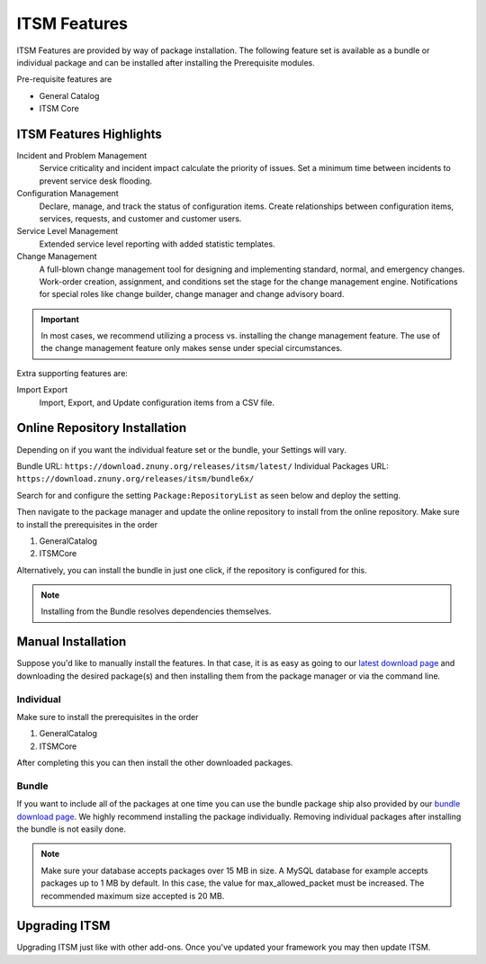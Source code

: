 ITSM Features
#############
.. _PageNavigation itsmfeatures_index:

ITSM Features are provided by way of package installation. The following feature set is available as a bundle or individual package and can be installed after installing the Prerequisite modules.

Pre-requisite features are

* General Catalog
* ITSM Core

ITSM Features Highlights
************************

Incident and Problem Management
    Service criticality and incident impact calculate the priority of issues. Set a minimum time between incidents to prevent service desk flooding.
Configuration Management
    Declare, manage, and track the status of configuration items. Create relationships between configuration items, services, requests, and customer and customer users.
Service Level Management
    Extended service level reporting with added statistic templates.
Change Management
    A full-blown change management tool for designing and implementing standard, normal, and emergency changes. Work-order creation, assignment, and conditions set the stage for the change management engine. Notifications for special roles like change builder, change manager and change advisory board.

.. important::

    In most cases, we recommend utilizing a process vs. installing the change management feature. The use of the change management feature only makes sense under special circumstances.

Extra supporting features are:

Import Export
    Import, Export, and Update configuration items from a CSV file.

Online Repository Installation
*******************************

Depending on if you want the individual feature set or the bundle, your Settings will vary.

Bundle URL: ``https://download.znuny.org/releases/itsm/latest/``
Individual Packages URL: ``https://download.znuny.org/releases/itsm/bundle6x/``

Search for and configure the setting ``Package:RepositoryList`` as seen below and deploy the setting. 

.. seealso::
    :ref:`Installing Features <PageNavigation admin_packagemanagement_index>` 

Then navigate to the package manager and update the online repository to install from the online repository. Make sure to install the prerequisites in the order 

1. GeneralCatalog
2. ITSMCore

.. image:: images/itsm_feature_list.png
    :alt: ITSM Feature List Image

Alternatively, you can install the bundle in just one click, if the repository is configured for this.

.. image:: images/itsm_bundle.png
    :alt: ITSM Bundle Image

.. note::
    
    Installing from the Bundle resolves dependencies themselves.

Manual Installation
*******************

Suppose you'd like to manually install the features. In that case, it is as easy as going to our `latest download page <https://download.znuny.org/releases/itsm/latest/>`_ and downloading the desired package(s) and then installing them from the package manager or via the command line.

Individual
===========

Make sure to install the prerequisites in the order 

1. GeneralCatalog
2. ITSMCore

After completing this you can then install the other downloaded packages.

Bundle
======

If you want to include all of the packages at one time you can use the bundle package ship also provided by our `bundle download page <https://download.znuny.org/releases/itsm/bundle6x/>`_. We highly recommend installing the package individually. Removing individual packages after installing the bundle is not easily done.

.. note::

    Make sure your database accepts packages over 15 MB in size. A MySQL database for example accepts packages up to 1 MB by default. In this case, the value for max_allowed_packet must be increased. The recommended maximum size accepted is 20 MB.

Upgrading ITSM
**************

Upgrading ITSM just like with other add-ons. Once you've updated your framework you may then update ITSM.
